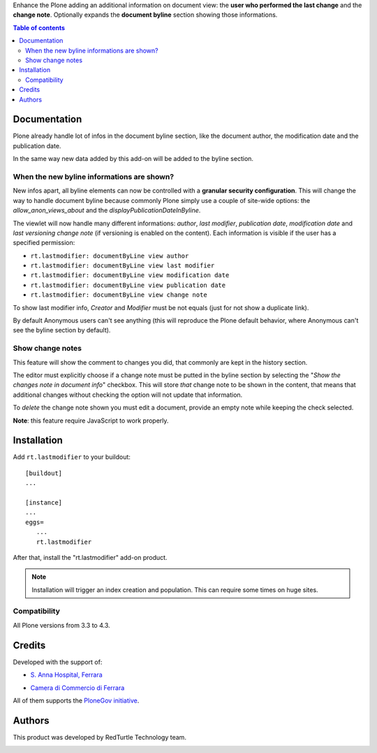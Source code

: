 Enhance the Plone adding an additional information on document view: the **user who performed the last change** and
the **change note**.
Optionally expands the **document byline** section showing those informations.

.. contents:: **Table of contents**

Documentation
=============

Plone already handle lot of infos in the document byline section, like the document author, the modification date
and the publication date.

In the same way new data added by this add-on will be added to the byline section.

.. image:: http://blog.redturtle.it/pypi-images/rt.lastmodifier/rt.lastmodifier-0.4-01.png
   :alt: Document byline preview in the Plone 4.3 style

When the new byline informations are shown?
-------------------------------------------

New infos apart, all byline elements can now be controlled with a **granular security configuration**.
This will change the way to handle document byline because commonly Plone simply use a couple of
site-wide options: the *allow_anon_views_about* and the *displayPublicationDateInByline*.

The viewlet will now handle many different informations: *author*, *last modifier*, *publication date*, *modification date*
and *last versioning change note* (if versioning is enabled on the content).
Each information is visible if the user has a specified permission:

- ``rt.lastmodifier: documentByLine view author``
- ``rt.lastmodifier: documentByLine view last modifier``
- ``rt.lastmodifier: documentByLine view modification date``
- ``rt.lastmodifier: documentByLine view publication date``
- ``rt.lastmodifier: documentByLine view change note``

To show last modifier info, *Creator* and *Modifier* must be not equals (just for not show a duplicate link).

By default Anonymous users can't see anything (this will reproduce the Plone default behavior, where Anonymous
can't see the byline section by default).

Show change notes
-----------------

This feature will show the comment to changes you did, that commonly are kept in the history section.

The editor must explicitly choose if a change note must be putted in the byline section by selecting
the "*Show the changes note in document info*" checkbox.
This will store *that* change note to be shown in the content, that means that additional changes without
checking the option will not update that information.

.. image:: http://blog.redturtle.it/pypi-images/rt.lastmodifier/rt.lastmodifier-0.4-02.png
   :alt: New change note section

To *delete* the change note shown you must edit a document, provide an empty note while keeping the check
selected.

**Note**: this feature require JavaScript to work properly.

Installation
============

Add ``rt.lastmodifier`` to your buildout::

    [buildout]
    ...
    
    [instance]
    ...
    eggs=
       ...
       rt.lastmodifier

After that, install the "rt.lastmodifier" add-on product.

.. Note::
    Installation will trigger an index creation and population. This can require some times
    on huge sites.

Compatibility
-------------

All Plone versions from 3.3 to 4.3.

Credits
=======

Developed with the support of:

* `S. Anna Hospital, Ferrara`__
  
  .. image:: http://www.ospfe.it/ospfe-logo.jpg 
     :alt: S. Anna Hospital logo
  
* `Camera di Commercio di Ferrara`__
  
  .. image:: http://www.fe.camcom.it/cciaa-logo.png/
     :alt: CCIAA Ferrara - logo

All of them supports the `PloneGov initiative`__.

__ http://www.ospfe.it/
__ http://www.fe.camcom.it/
__ http://www.plonegov.it/

Authors
=======

This product was developed by RedTurtle Technology team.

.. image:: http://www.redturtle.it/redturtle_banner.png
   :alt: RedTurtle Technology Site
   :target: http://www.redturtle.it/

